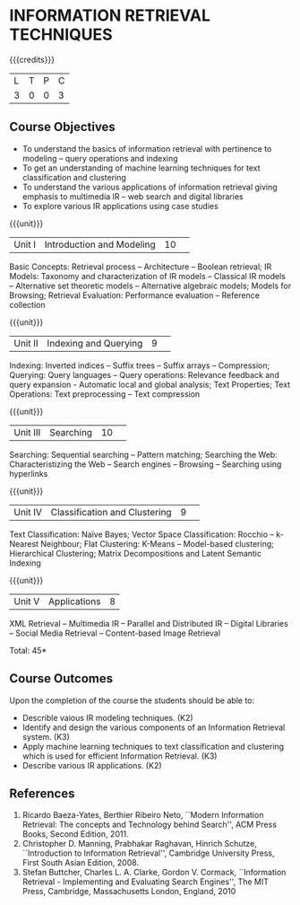 * INFORMATION RETRIEVAL TECHNIQUES
:properties:
:author: D. Thenmozhi, G. Raghuraman
:date: 28 June 2018
:end:

{{{credits}}}
|L|T|P|C|
|3|0|0|3|

** Course Objectives
- To understand the basics of information retrieval with pertinence to
  modeling -- query operations and indexing
- To get an understanding of machine learning techniques for text
  classification and clustering
- To understand the various applications of information retrieval
  giving emphasis to multimedia IR -- web search and digital libraries
- To explore various IR applications using case studies

{{{unit}}}
|Unit I|Introduction and Modeling|10| 
Basic Concepts: Retrieval process -- Architecture -- Boolean
retrieval; IR Models: Taxonomy and characterization of IR models --
Classical IR models -- Alternative set theoretic models -- Alternative
algebraic models; Models for Browsing; Retrieval Evaluation:
Performance evaluation -- Reference collection

{{{unit}}}
|Unit II|Indexing and Querying|9| 
Indexing: Inverted indices -- Suffix trees -- Suffix arrays --
Compression; Querying: Query languages -- Query operations: Relevance
feedback and query expansion - Automatic local and global analysis;
Text Properties; Text Operations: Text preprocessing -- Text
compression

{{{unit}}}
|Unit III|Searching|10| 
Searching: Sequential searching -- Pattern matching; Searching the
Web: Characteristizing the Web -- Search engines -- Browsing --
Searching using hyperlinks

{{{unit}}}
|Unit IV|Classification and Clustering|9| 
Text Classification: Naïve Bayes; Vector Space Classification: Rocchio
-- k-Nearest Neighbour; Flat Clustering: K-Means -- Model-based
clustering; Hierarchical Clustering; Matrix Decompositions and Latent
Semantic Indexing

{{{unit}}}
|Unit V|Applications|8|
XML Retrieval -- Multimedia IR -- Parallel and Distributed IR --
Digital Libraries -- Social Media Retrieval -- Content-based Image
Retrieval

\hfill *Total: 45*

** Course Outcomes
Upon the completion of the course the students should be able to: 
- Describle vaious IR modeling techniques. (K2)
- Identify and design the various components of an Information Retrieval system. (K3)
- Apply machine learning techniques to text classification and clustering which is used for efficient Information Retrieval.  (K3)
- Describe various IR applications. (K2)

** References
1. Ricardo Baeza-Yates, Berthier Ribeiro Neto, ``Modern Information
   Retrieval: The concepts and Technology behind Search'', ACM Press
   Books, Second Edition, 2011.
2. Christopher D. Manning, Prabhakar Raghavan, Hinrich Schutze,
   ``Introduction to Information Retrieval'', Cambridge University
   Press, First South Asian Edition, 2008.
3. Stefan Buttcher, Charles L. A. Clarke, Gordon V. Cormack,
   ``Information Retrieval - Implementing and Evaluating Search
   Engines'', The MIT Press, Cambridge, Massachusetts London, England,
   2010

